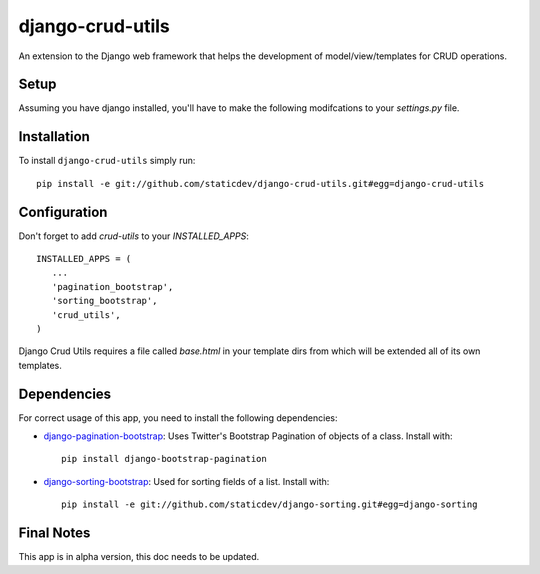 django-crud-utils
===============

An extension to the Django web framework that helps the development of model/view/templates for CRUD operations.

Setup
-----

Assuming you have django installed, you'll have to make the following modifcations to your `settings.py` file.

Installation
------------
To install ``django-crud-utils`` simply run::

    pip install -e git://github.com/staticdev/django-crud-utils.git#egg=django-crud-utils

Configuration
-------------

Don't forget to add `crud-utils` to your `INSTALLED_APPS`::

      INSTALLED_APPS = (
         ...
         'pagination_bootstrap',
         'sorting_bootstrap',
         'crud_utils',
      )


Django Crud Utils requires a file called `base.html` in your template dirs from which will be extended all of its own templates.

Dependencies
-------------

For correct usage of this app, you need to install the following dependencies:

* `django-pagination-bootstrap`_: Uses Twitter's Bootstrap Pagination of objects of a class. Install with::

    pip install django-bootstrap-pagination

* `django-sorting-bootstrap`_: Used for sorting fields of a list. Install with::

    pip install -e git://github.com/staticdev/django-sorting.git#egg=django-sorting

Final Notes
-------------

This app is in alpha version, this doc needs to be updated.

.. _django-pagination-bootstrap: http://pypi.python.org/pypi/django-pagination-bootstrap
.. _django-sorting-bootstrap: http://pypi.python.org/pypi/django-sorting-bootstrap
